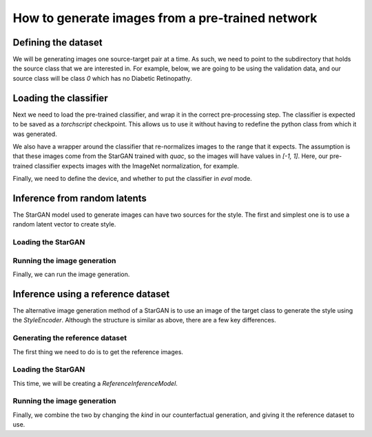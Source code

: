 .. _sec_generate:

=================================================
How to generate images from a pre-trained network
=================================================

Defining the dataset
====================

We will be generating images one source-target pair at a time.
As such, we need to point to the subdirectory that holds the source class that we are interested in.
For example, below, we are going to be using the validation data, and our source class will be class `0` which has no Diabetic Retinopathy.

.. code-block:: python
    :linenos:

    from pathlib import Path
    from quac.generate import load_data

    img_size = 224
    data_directory = Path("/path/to/directory/holding/the/data/source_class")
    dataset = load_data(data_directory, img_size, grayscale=False)


Loading the classifier
======================

Next we need to load the pre-trained classifier, and wrap it in the correct pre-processing step.
The classifier is expected to be saved as a `torchscript` checkpoint. This allows us to use it without having to redefine the python class from which it was generated.

We also have a wrapper around the classifier that re-normalizes images to the range that it expects. The assumption is that these images come from the StarGAN trained with `quac`, so the images will have values in `[-1, 1]`.
Here, our pre-trained classifier expects images with the ImageNet normalization, for example.

Finally, we need to define the device, and whether to put the classifier in `eval` mode.

.. code-block:: python
    :linenos:

    from quac.generate import load_classifier

    mean = (0.485, 0.456, 0.406)
    std = (0.229, 0.224, 0.225)
    device = torch.device("cuda" if torch.cuda.is_available() else "cpu")

    classifier = load_classifier(classifier_checkpoint, mean=mean, std=std, eval=True, device=device)

Inference from random latents
================================

The StarGAN model used to generate images can have two sources for the style.
The first and simplest one is to use a random latent vector to create style.

Loading the StarGAN
-------------------

.. code-block:: python
    :linenos:

    from quac.generate import load_stargan

    latent_model_checkpoint_dir = Path("/path/to/directory/holding/the/stargan/checkpoints")

    inference_model = load_stargan(
        latent_model_checkpoint_dir,
        img_size=224,
        input_dim=1,
        style_dim=64,
        latent_dim=16,
        num_domains=5,
        checkpoint_iter=100000,
        kind = "latent"
    )

Running the image generation
----------------------------

Finally, we can run the image generation.

.. code-block:: python
    :linenos:

    from quac.generate import get_counterfactual
    from torchvision.utils import save_image

    output_directory = Path("/path/to/output/latent/source_class/target_class/")

    for x, name in tqdm(dataset):
        xcf = get_counterfactual(
            classifier,
            inference_model,
            x,
            target=1,
            kind="latent",
            device=device,
            max_tries=10,
            batch_size=10
        )
        # For example, you can save the images here
        save_image(xcf, output_directory / name)

Inference using a reference dataset
===================================

The alternative image generation method of a StarGAN is to use an image of the target class to generate the style using the `StyleEncoder`.
Although the structure is similar as above, there are a few key differences.


Generating the reference dataset
--------------------------------

The first thing we need to do is to get the reference images.

.. code-block:: python
    :linenos:

    reference_data_directory = Path("/path/to/directory/holding/the/data/target_class")
    reference_dataset = load_data(reference_data_directory, img_size, grayscale=False)

Loading the StarGAN
-------------------
This time, we will be creating a `ReferenceInferenceModel`.

.. code-block:: python
    :linenos:

    inference_model = load_stargan(
        latent_model_checkpoint_dir,
        img_size=224,
        input_dim=1,
        style_dim=64,
        latent_dim=16,
        num_domains=5,
        checkpoint_iter=100000,
        kind = "reference"
    )

Running the image generation
----------------------------

Finally, we combine the two by changing the `kind` in our counterfactual generation, and giving it the reference dataset to use.

.. code-block:: python
    :linenos:

    from torchvision.utils import save_image

    output_directory = Path("/path/to/output/reference/source_class/target_class/")

    for x, name in tqdm(dataset):
        xcf = get_counterfactual(
            classifier,
            inference_model,
            x,
            target=1,
            kind="reference",   # Change the kind of inference being done
            dataset_ref=reference_dataset,  # Add the reference dataset
            device=device,
            max_tries=10,
            batch_size=10
        )
        # For example, you can save the images here
        save_image(xcf, output_directory / name)
